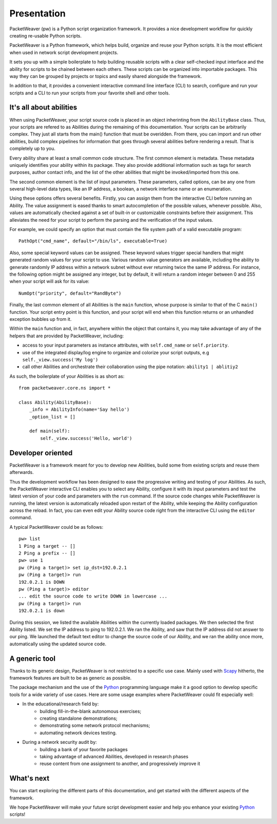.. _intro-label:

Presentation
============
PacketWeaver (pw) is a Python script organization framework. It provides a nice development workflow for quickly creating re-usable Python scripts.

PacketWeaver is a Python framework, which helps build, organize and reuse your
Python scripts. It is the most efficient when used in network script
development projects.

It sets you up with a simple boilerplate to help building reusable scripts with
a clear self-checked input interface and the ability for scripts to be chained
between each others. These scripts can be organized into importable packages.
This way they can be grouped by projects or topics and easily shared alongside 
the framework.

In addition to that, it provides a convenient interactive command line
interface (CLI) to search, configure and run your scripts and a CLI to run your
scripts from your favorite shell and other tools.

It's all about abilities
------------------------
When using PacketWeaver, your script source code is placed in an object
inherinting from the ``AbilityBase`` class. Thus, your scripts are refered to as
Abilities during the remaining of this documentation.
Your scripts can be arbitrarily complex. They just all starts from the main()
function that must be overidden. From there, you can import and run other abilities, 
build complex pipelines for information that goes through several abilities
before rendering a result. That is completely up to you.

Every ability share at least a small common code structure. The first common
element is metadata. These metadata uniquely identifies your ability within its
package. They also provide additional information such as tags for search
purposes, author contact info, and the list of the other abilities that might be
invoked/imported from this one.

The second common element is the list of input parameters. These parameters,
called options, can be any one from several high-level data types, like an IP
address, a boolean, a network interface name or an enumeration. 

Using these options offers several benefits. Firstly, you can assign them from
the interactive CLI before running an Ability.  The value assignment is eased
thanks to smart autocompletion of the possible values, whenever possible. Also,
values are automatically checked against a set of built-in or customizable
constraints before their assignment. This alleviates the need for your script
to perform the parsing and the verification of the input values.

For example, we could specify an option that must contain the file system path
of a valid executable program::

    PathOpt("cmd_name", default="/bin/ls", executable=True)

Also, some special keyword values can be assigned. These keyword values
trigger special handlers that might generated random values for your script to
use. Various random value generators are available, including the ability to
generate randomly IP address within a network subnet without ever returning
twice the same IP address. For instance, the following option might be assigned
any integer, but by default, it will return a random integer between 0 and 255
when your script will ask for its value::

    NumOpt("priority", default="RandByte")

Finally, the last common element of all Abilities is the ``main`` function,
whose purpose is similar to that of the C ``main()`` function. Your script
entry point is this function, and your script will end when this function
returns or an unhandled exception bubbles up from it. 

Within the ``main`` function and, in fact, anywhere within the object that
contains it, you may take advantage of any of the helpers that are provided by
PacketWeaver, including:

* access to your input parameters as instance attributes, with ``self.cmd_name`` or ``self.priority``.
* use of the integrated display/log engine to organize and colorize your script outputs, e.g ``self._view.success('My log')``
* call other Abilities and orchestrate their collaboration using the pipe notation: ``ability1 | ablitiy2``

As such, the boilerplate of your Abilities is as short as::

    from packetweaver.core.ns import *
    
    class Ability(AbilityBase):
        _info = AbilityInfo(name='Say hello')
        _option_list = []

        def main(self):
            self._view.success('Hello, world')


Developer oriented
------------------
PacketWeaver is a framework meant for you to develop new Abilities, build some
from existing scripts and reuse them afterwards.

Thus the development workflow has been designed to ease the progressive writing
and testing of your Abilities. As such, the PacketWeaver interactive CLI
enables you to select any Ability, configure it with its input parameters and
test the latest version of your code and parameters with the ``run`` command. If
the source code changes while PacketWeaver is running, the latest version is
automatically reloaded upon restart of the Ability, while keeping the Ability
configuration across the reload. In fact, you can even edit your Ability source
code right from the interactive CLI using the ``editor`` command.

A typical PacketWeaver could be as follows::
    
    pw> list
    1 Ping a target -- []
    2 Ping a prefix -- []
    pw> use 1
    pw (Ping a target)> set ip_dst=192.0.2.1
    pw (Ping a target)> run
    192.0.2.1 is DOWN
    pw (Ping a target)> editor
    ... edit the source code to write DOWN in lowercase ...
    pw (Ping a target)> run
    192.0.2.1 is down

During this session, we listed the available Abilities within the currently
loaded packages. We then selected the first Ability listed. We set the IP
address to ping to 192.0.2.1.  We ran the Ability, and saw that the IP address
did not answer to our ping. We launched the default text editor to change the
source code of our Ability, and we ran the ability once more, automatically
using the updated source code.

A generic tool
--------------
Thanks to its generic design, PacketWeaver is not restricted to a specific use case. Mainly used with `Scapy <https://github.com/secdev/scapy>`_
hitherto, the framework features are built to be as generic as possible.

The package mechanism and the use of the `Python <https://www.python.org/>`_ programming language make it a good option to develop specific tools for
a wide variety of use cases. Here are some usage examples where PacketWeaver could fit especially well:

* In the educational/research field by:
    * building fill-in-the-blank autonomous exercises;
    * creating standalone demonstrations;
    * demonstrating some network protocol mechanisms;
    * automating network devices testing.

* During a network security audit by:
    * building a bank of your favorite packages
    * taking advantage of advanced Abilities, developed in research phases
    * reuse content from one assignment to another, and progressively improve it

What's next
-----------
You can start exploring the different parts of this documentation, and get
started with the different aspects of the framework.

We hope PacketWeaver will make your future script development easier and help
you enhance your existing `Python <https://www.python.org/>`_ scripts!
